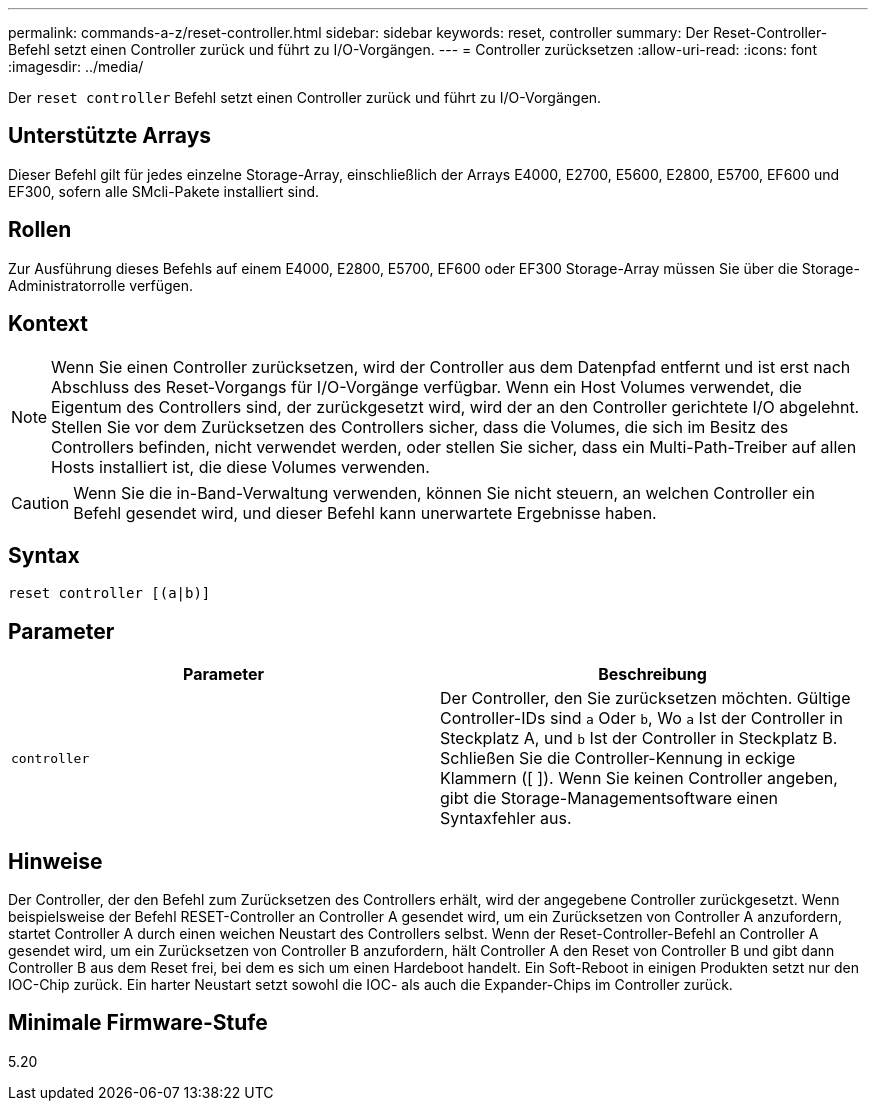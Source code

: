 ---
permalink: commands-a-z/reset-controller.html 
sidebar: sidebar 
keywords: reset, controller 
summary: Der Reset-Controller-Befehl setzt einen Controller zurück und führt zu I/O-Vorgängen. 
---
= Controller zurücksetzen
:allow-uri-read: 
:icons: font
:imagesdir: ../media/


[role="lead"]
Der `reset controller` Befehl setzt einen Controller zurück und führt zu I/O-Vorgängen.



== Unterstützte Arrays

Dieser Befehl gilt für jedes einzelne Storage-Array, einschließlich der Arrays E4000, E2700, E5600, E2800, E5700, EF600 und EF300, sofern alle SMcli-Pakete installiert sind.



== Rollen

Zur Ausführung dieses Befehls auf einem E4000, E2800, E5700, EF600 oder EF300 Storage-Array müssen Sie über die Storage-Administratorrolle verfügen.



== Kontext

[NOTE]
====
Wenn Sie einen Controller zurücksetzen, wird der Controller aus dem Datenpfad entfernt und ist erst nach Abschluss des Reset-Vorgangs für I/O-Vorgänge verfügbar. Wenn ein Host Volumes verwendet, die Eigentum des Controllers sind, der zurückgesetzt wird, wird der an den Controller gerichtete I/O abgelehnt. Stellen Sie vor dem Zurücksetzen des Controllers sicher, dass die Volumes, die sich im Besitz des Controllers befinden, nicht verwendet werden, oder stellen Sie sicher, dass ein Multi-Path-Treiber auf allen Hosts installiert ist, die diese Volumes verwenden.

====
[CAUTION]
====
Wenn Sie die in-Band-Verwaltung verwenden, können Sie nicht steuern, an welchen Controller ein Befehl gesendet wird, und dieser Befehl kann unerwartete Ergebnisse haben.

====


== Syntax

[source, cli]
----
reset controller [(a|b)]
----


== Parameter

|===
| Parameter | Beschreibung 


 a| 
`controller`
 a| 
Der Controller, den Sie zurücksetzen möchten. Gültige Controller-IDs sind `a` Oder `b`, Wo `a` Ist der Controller in Steckplatz A, und `b` Ist der Controller in Steckplatz B. Schließen Sie die Controller-Kennung in eckige Klammern ([ ]). Wenn Sie keinen Controller angeben, gibt die Storage-Managementsoftware einen Syntaxfehler aus.

|===


== Hinweise

Der Controller, der den Befehl zum Zurücksetzen des Controllers erhält, wird der angegebene Controller zurückgesetzt. Wenn beispielsweise der Befehl RESET-Controller an Controller A gesendet wird, um ein Zurücksetzen von Controller A anzufordern, startet Controller A durch einen weichen Neustart des Controllers selbst. Wenn der Reset-Controller-Befehl an Controller A gesendet wird, um ein Zurücksetzen von Controller B anzufordern, hält Controller A den Reset von Controller B und gibt dann Controller B aus dem Reset frei, bei dem es sich um einen Hardeboot handelt. Ein Soft-Reboot in einigen Produkten setzt nur den IOC-Chip zurück. Ein harter Neustart setzt sowohl die IOC- als auch die Expander-Chips im Controller zurück.



== Minimale Firmware-Stufe

5.20
